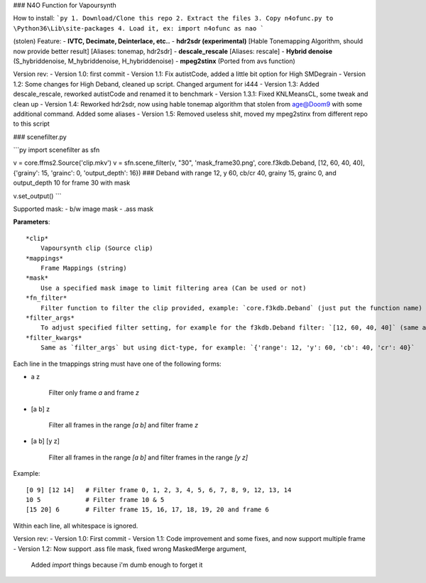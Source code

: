 ### N4O Function for Vapoursynth

How to install:
```py
1. Download/Clone this repo
2. Extract the files
3. Copy n4ofunc.py to \Python36\Lib\site-packages
4. Load it, ex: import n4ofunc as nao
```

(stolen) Feature:
- **IVTC, Decimate, Deinterlace, etc..**
- **hdr2sdr (experimental)** [Hable Tonemapping Algorithm, should now provide better result] [Aliases: tonemap, hdr2sdr]
- **descale_rescale** [Aliases: rescale]
- **Hybrid denoise** (S_hybriddenoise, M_hybriddenoise, H_hybriddenoise)
- **mpeg2stinx** (Ported from avs function)

Version rev:
- Version 1.0: first commit
- Version 1.1: Fix autistCode, added a little bit option for High SMDegrain
- Version 1.2: Some changes for High Deband, cleaned up script. Changed argument for i444
- Version 1.3: Added descale_rescale, reworked autistCode and renamed it to benchmark
- Version 1.3.1: Fixed KNLMeansCL, some tweak and clean up
- Version 1.4: Reworked hdr2sdr, now using hable tonemap algorithm that stolen from age@Doom9 with some additional command. Added some aliases
- Version 1.5: Removed useless shit, moved my mpeg2stinx from different repo to this script


### scenefilter.py

```py
import scenefilter as sfn

v = core.ffms2.Source('clip.mkv')
v = sfn.scene_filter(v, "30", 'mask_frame30.png', core.f3kdb.Deband, [12, 60, 40, 40], {'grainy': 15, 'grainc': 0, 'output_depth': 16}) 
### Deband with range 12, y 60, cb/cr 40, grainy 15, grainc 0, and output_depth 10 for frame 30 with mask

v.set_output()
```

Supported mask:
- b/w image mask
- .ass mask

**Parameters**:
::
    *clip*
        Vapoursynth clip (Source clip)
    *mappings*
        Frame Mappings (string)
    *mask*
        Use a specified mask image to limit filtering area (Can be used or not)
    *fn_filter*
        Filter function to filter the clip provided, example: `core.f3kdb.Deband` (just put the function name)
    *filter_args*
        To adjust specified filter setting, for example for the f3kdb.Deband filter: `[12, 60, 40, 40]` (same as: range 12, y 60, cb/cr 40)
    *filter_kwargs* 
        Same as `filter_args` but using dict-type, for example: `{'range': 12, 'y': 60, 'cb': 40, 'cr': 40}`

Each line in the tmappings string must have one of the following forms:

- a z

    Filter only frame `a` and frame `z`

- [a b] z

    Filter all frames in the range `[a b]` and filter frame `z`

- [a b] [y z]

    Filter all frames in the range `[a b]` and filter frames in the range `[y z]`

Example:
::
    [0 9] [12 14]   # Filter frame 0, 1, 2, 3, 4, 5, 6, 7, 8, 9, 12, 13, 14
    10 5            # Filter frame 10 & 5
    [15 20] 6       # Filter frame 15, 16, 17, 18, 19, 20 and frame 6
Within each line, all whitespace is ignored.

Version rev:
- Version 1.0: First commit
- Version 1.1: Code improvement and some fixes, and now support multiple frame
- Version 1.2: Now support .ass file mask, fixed wrong MaskedMerge argument, 
  Added `import` things because i'm dumb enough to forget it